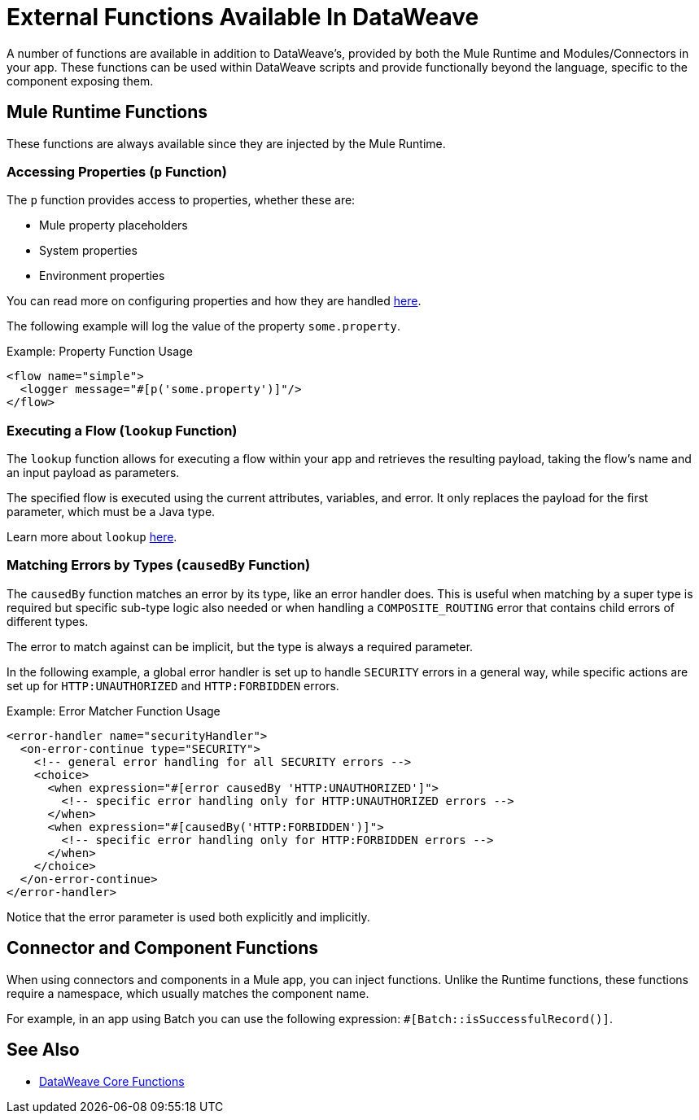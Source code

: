 = External Functions Available In DataWeave
:keywords: lookup, properties, functions

A number of functions are available in addition to DataWeave's, provided by both
 the Mule Runtime and Modules/Connectors in your app.
These functions can be used within DataWeave scripts and provide functionally beyond the
language, specific to the component exposing them.

== Mule Runtime Functions

These functions are always available since they are injected by the Mule Runtime.

=== Accessing Properties (`p` Function)

The `p` function provides access to properties, whether these are:

* Mule property placeholders
* System properties
* Environment properties

You can read more on configuring properties and how they are handled link:configuring-properties[here].

The following example will log the value of the property `some.property`.

.Example: Property Function Usage
[source,xml, linenums]
----
<flow name="simple">
  <logger message="#[p('some.property')]"/>
</flow>
----

=== Executing a Flow (`lookup` Function)

The `lookup` function allows for executing a flow within your app and retrieves the
resulting payload, taking the flow's name and an input payload as parameters.

The specified flow is executed using the current attributes, variables, and
error. It only replaces the payload for the first parameter, which must be a Java
type.

Learn more about `lookup` link:dataweave-lookup[here].

=== Matching Errors by Types (`causedBy` Function)

The `causedBy` function matches an error by its type, like an error handler
does. This is useful when matching by a super type is required but specific sub-type
logic also needed or when handling a `COMPOSITE_ROUTING` error that contains child
errors of different types.

The error to match against can be implicit, but the type is always a required parameter.

In the following example, a global error handler is set up to handle `SECURITY`
errors in a general way, while specific actions are set up for `HTTP:UNAUTHORIZED`
and `HTTP:FORBIDDEN` errors.

.Example: Error Matcher Function Usage
[source,xml, linenums]
----
<error-handler name="securityHandler">
  <on-error-continue type="SECURITY">
    <!-- general error handling for all SECURITY errors -->
    <choice>
      <when expression="#[error causedBy 'HTTP:UNAUTHORIZED']">
        <!-- specific error handling only for HTTP:UNAUTHORIZED errors -->
      </when>
      <when expression="#[causedBy('HTTP:FORBIDDEN')]">
        <!-- specific error handling only for HTTP:FORBIDDEN errors -->
      </when>
    </choice>
  </on-error-continue>
</error-handler>
----

Notice that the error parameter is used both explicitly and implicitly.

== Connector and Component Functions

When using connectors and components in a Mule app, you can inject functions. Unlike the Runtime functions, these functions require a namespace, which usually matches the component name.

For example, in an app using Batch you can use the following expression: `#[Batch::isSuccessfulRecord()]`.

== See Also

* link:dw-functions[DataWeave Core Functions]
